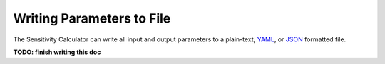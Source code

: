 ==========================
Writing Parameters to File
==========================

The Sensitivity Calculator can write all input and output parameters to a
plain-text, `YAML <https://en.wikipedia.org/wiki/YAML>`__,
or `JSON <https://en.wikipedia.org/wiki/JSON>`__ formatted file.

**TODO: finish writing this doc**